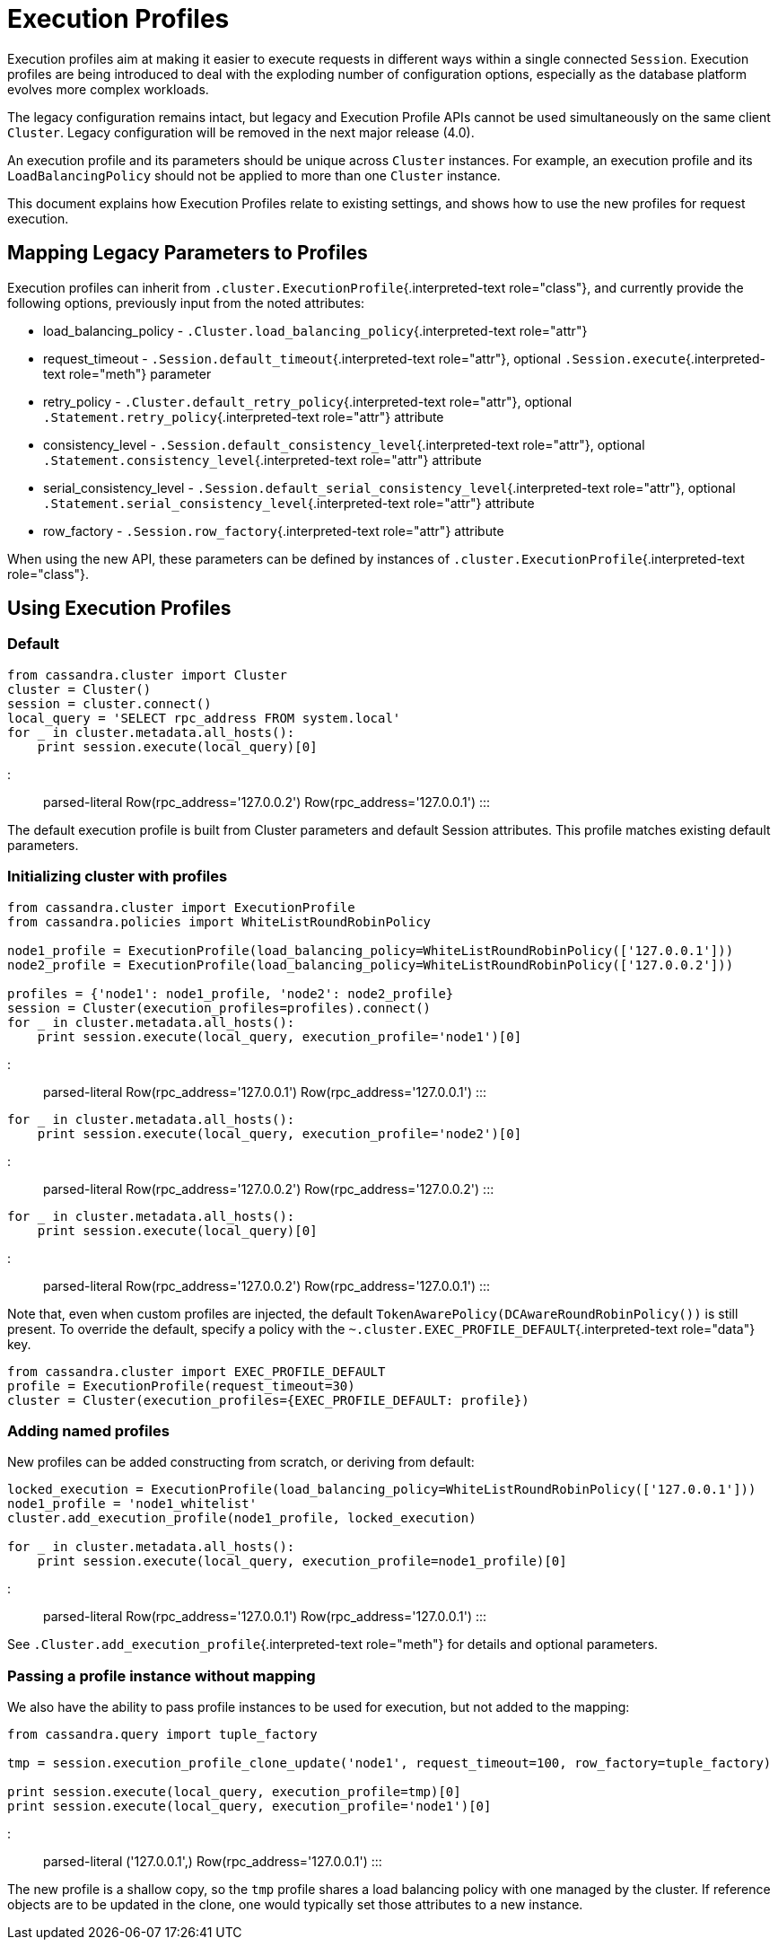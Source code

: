 = Execution Profiles

Execution profiles aim at making it easier to execute requests in different ways within a single connected `Session`.
Execution profiles are being introduced to deal with the exploding number of configuration options, especially as the database platform evolves more complex workloads.

The legacy configuration remains intact, but legacy and Execution Profile APIs cannot be used simultaneously on the same client `Cluster`.
Legacy configuration will be removed in the next major release (4.0).

An execution profile and its parameters should be unique across `Cluster` instances.
For example, an execution profile and its `LoadBalancingPolicy` should not be applied to more than one `Cluster` instance.

This document explains how Execution Profiles relate to existing settings, and shows how to use the new profiles for request execution.

== Mapping Legacy Parameters to Profiles

Execution profiles can inherit from `.cluster.ExecutionProfile`{.interpreted-text role="class"}, and currently provide the following options, previously input from the noted attributes:

* load_balancing_policy - `.Cluster.load_balancing_policy`{.interpreted-text role="attr"}
* request_timeout - `.Session.default_timeout`{.interpreted-text role="attr"}, optional `.Session.execute`{.interpreted-text role="meth"} parameter
* retry_policy - `.Cluster.default_retry_policy`{.interpreted-text role="attr"}, optional `.Statement.retry_policy`{.interpreted-text role="attr"} attribute
* consistency_level - `.Session.default_consistency_level`{.interpreted-text role="attr"}, optional `.Statement.consistency_level`{.interpreted-text role="attr"} attribute
* serial_consistency_level - `.Session.default_serial_consistency_level`{.interpreted-text role="attr"}, optional `.Statement.serial_consistency_level`{.interpreted-text role="attr"} attribute
* row_factory - `.Session.row_factory`{.interpreted-text role="attr"} attribute

When using the new API, these parameters can be defined by instances of `.cluster.ExecutionProfile`{.interpreted-text role="class"}.

== Using Execution Profiles

=== Default

[source,python]
----
from cassandra.cluster import Cluster
cluster = Cluster()
session = cluster.connect()
local_query = 'SELECT rpc_address FROM system.local'
for _ in cluster.metadata.all_hosts():
    print session.execute(local_query)[0]
----

::: parsed-literal Row(rpc_address='127.0.0.2') Row(rpc_address='127.0.0.1') :::

The default execution profile is built from Cluster parameters and default Session attributes.
This profile matches existing default parameters.

=== Initializing cluster with profiles

[source,python]
----
from cassandra.cluster import ExecutionProfile
from cassandra.policies import WhiteListRoundRobinPolicy

node1_profile = ExecutionProfile(load_balancing_policy=WhiteListRoundRobinPolicy(['127.0.0.1']))
node2_profile = ExecutionProfile(load_balancing_policy=WhiteListRoundRobinPolicy(['127.0.0.2']))

profiles = {'node1': node1_profile, 'node2': node2_profile}
session = Cluster(execution_profiles=profiles).connect()
for _ in cluster.metadata.all_hosts():
    print session.execute(local_query, execution_profile='node1')[0]
----

::: parsed-literal Row(rpc_address='127.0.0.1') Row(rpc_address='127.0.0.1') :::

[source,python]
----
for _ in cluster.metadata.all_hosts():
    print session.execute(local_query, execution_profile='node2')[0]
----

::: parsed-literal Row(rpc_address='127.0.0.2') Row(rpc_address='127.0.0.2') :::

[source,python]
----
for _ in cluster.metadata.all_hosts():
    print session.execute(local_query)[0]
----

::: parsed-literal Row(rpc_address='127.0.0.2') Row(rpc_address='127.0.0.1') :::

Note that, even when custom profiles are injected, the default `TokenAwarePolicy(DCAwareRoundRobinPolicy())` is still present.
To override the default, specify a policy with the `~.cluster.EXEC_PROFILE_DEFAULT`{.interpreted-text role="data"} key.

[source,python]
----
from cassandra.cluster import EXEC_PROFILE_DEFAULT
profile = ExecutionProfile(request_timeout=30)
cluster = Cluster(execution_profiles={EXEC_PROFILE_DEFAULT: profile})
----

=== Adding named profiles

New profiles can be added constructing from scratch, or deriving from default:

[source,python]
----
locked_execution = ExecutionProfile(load_balancing_policy=WhiteListRoundRobinPolicy(['127.0.0.1']))
node1_profile = 'node1_whitelist'
cluster.add_execution_profile(node1_profile, locked_execution)

for _ in cluster.metadata.all_hosts():
    print session.execute(local_query, execution_profile=node1_profile)[0]
----

::: parsed-literal Row(rpc_address='127.0.0.1') Row(rpc_address='127.0.0.1') :::

See `.Cluster.add_execution_profile`{.interpreted-text role="meth"} for details and optional parameters.

=== Passing a profile instance without mapping

We also have the ability to pass profile instances to be used for execution, but not added to the mapping:

[source,python]
----
from cassandra.query import tuple_factory

tmp = session.execution_profile_clone_update('node1', request_timeout=100, row_factory=tuple_factory)

print session.execute(local_query, execution_profile=tmp)[0]
print session.execute(local_query, execution_profile='node1')[0]
----

::: parsed-literal ('127.0.0.1',) Row(rpc_address='127.0.0.1') :::

The new profile is a shallow copy, so the `tmp` profile shares a load balancing policy with one managed by the cluster.
If reference objects are to be updated in the clone, one would typically set those attributes to a new instance.
